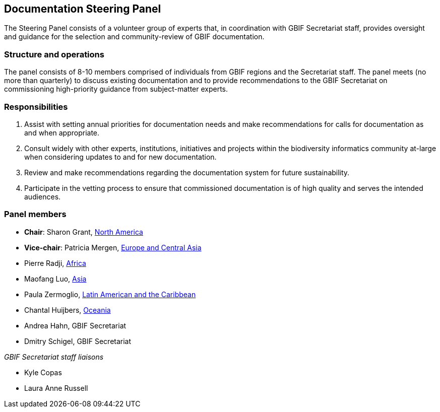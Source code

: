 [[panel]]
== Documentation Steering Panel

The Steering Panel consists of a volunteer group of experts that, in coordination with GBIF Secretariat staff, provides oversight and guidance for the selection and community-review of GBIF documentation.

=== Structure and operations
 
The panel consists of 8-10 members comprised of individuals from GBIF regions and the Secretariat staff. The panel meets (no more than quarterly) to discuss existing documentation and to provide recommendations to the GBIF Secretariat on commissioning high-priority guidance from subject-matter experts. 

=== Responsibilities

. Assist with setting annual priorities for documentation needs and make recommendations for calls for documentation as and when appropriate.
. Consult widely with other experts, institutions, initiatives and projects within the biodiversity informatics community at-large when considering updates to and for new documentation.
. Review and make recommendations regarding the documentation system for future sustainability.
. Participate in the vetting process to ensure that commissioned documentation is of high quality and serves the intended audiences.

=== Panel members

* **Chair**: Sharon Grant, https://www.gbif.org/the-gbif-network/north-america[North America^]
* **Vice-chair**: Patricia Mergen, https://www.gbif.org/the-gbif-network/europe[Europe and Central Asia^]
* Pierre Radji, https://www.gbif.org/the-gbif-network/africa[Africa^]
* Maofang Luo, https://www.gbif.org/the-gbif-network/asia[Asia^]
* Paula Zermoglio, https://www.gbif.org/the-gbif-network/latin-america[Latin American and the Caribbean^]
* Chantal Huijbers, https://www.gbif.org/the-gbif-network/oceania[Oceania^]
* Andrea Hahn, GBIF Secretariat
* Dmitry Schigel, GBIF Secretariat

_GBIF Secretariat staff liaisons_

* Kyle Copas
* Laura Anne Russell
